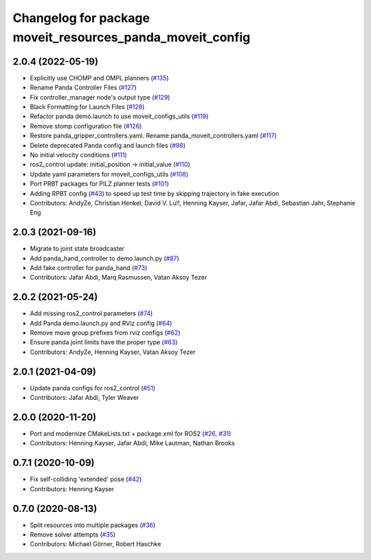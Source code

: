 ^^^^^^^^^^^^^^^^^^^^^^^^^^^^^^^^^^^^^^^^^^^^^^^^^^^^^^^^^^
Changelog for package moveit_resources_panda_moveit_config
^^^^^^^^^^^^^^^^^^^^^^^^^^^^^^^^^^^^^^^^^^^^^^^^^^^^^^^^^^

2.0.4 (2022-05-19)
------------------
* Explicitly use CHOMP and OMPL planners (`#135 <https://github.com/ros-planning/moveit_resources/issues/135>`_)
* Rename Panda Controller Files (`#127 <https://github.com/ros-planning/moveit_resources/issues/127>`_)
* Fix controller_manager node's output type (`#129 <https://github.com/ros-planning/moveit_resources/issues/129>`_)
* Black Formatting for Launch Files (`#128 <https://github.com/ros-planning/moveit_resources/issues/128>`_)
* Refactor panda demo.launch to use moveit_configs_utils (`#119 <https://github.com/ros-planning/moveit_resources/issues/119>`_)
* Remove stomp configuration file (`#126 <https://github.com/ros-planning/moveit_resources/issues/126>`_)
* Restore panda_gripper_controllers.yaml. Rename panda_moveit_controllers.yaml (`#117 <https://github.com/ros-planning/moveit_resources/issues/117>`_)
* Delete deprecated Panda config and launch files (`#98 <https://github.com/ros-planning/moveit_resources/issues/98>`_)
* No initial velocity conditions (`#111 <https://github.com/ros-planning/moveit_resources/issues/111>`_)
* ros2_control update: initial_position -> initial_value (`#110 <https://github.com/ros-planning/moveit_resources/issues/110>`_)
* Update yaml parameters for moveit_configs_utils (`#108 <https://github.com/ros-planning/moveit_resources/issues/108>`_)
* Port PRBT packages for PILZ planner tests (`#101 <https://github.com/ros-planning/moveit_resources/issues/101>`_)
* Adding RPBT config (`#43 <https://github.com/ros-planning/moveit_resources/issues/43>`_)
  to speed up test time by skipping trajectory in fake execution
* Contributors: AndyZe, Christian Henkel, David V. Lu!!, Henning Kayser, Jafar, Jafar Abdi, Sebastian Jahr, Stephanie Eng

2.0.3 (2021-09-16)
------------------
* Migrate to joint state broadcaster
* Add panda_hand_controller to demo.launch.py (`#87 <https://github.com/ros-planning/moveit_resources/issues/87>`_)
* Add fake controller for panda_hand (`#73 <https://github.com/ros-planning/moveit_resources/issues/73>`_)
* Contributors: Jafar Abdi, Marq Rasmussen, Vatan Aksoy Tezer

2.0.2 (2021-05-24)
------------------
* Add missing ros2_control parameters (`#74 <https://github.com/ros-planning/moveit_resources/issues/74>`_)
* Add Panda demo.launch.py and RViz config (`#64 <https://github.com/ros-planning/moveit_resources/issues/64>`_)
* Remove move group prefixes from rviz configs (`#62 <https://github.com/ros-planning/moveit_resources/issues/62>`_)
* Ensure panda joint limits have the proper type (`#63 <https://github.com/ros-planning/moveit_resources/issues/63>`_)
* Contributors: AndyZe, Henning Kayser, Vatan Aksoy Tezer

2.0.1 (2021-04-09)
------------------
* Update panda configs for ros2_control (`#51 <https://github.com/ros-planning/moveit_resources/issues/51>`_)
* Contributors: Jafar Abdi, Tyler Weaver

2.0.0 (2020-11-20)
------------------
* Port and modernize CMakeLists.txt + package.xml for ROS2 (`#26 <https://github.com/ros-planning/moveit_resources/issues/26>`_, `#31 <https://github.com/ros-planning/moveit_resources/issues/31>`_)
* Contributors: Henning Kayser, Jafar Abdi, Mike Lautman, Nathan Brooks

0.7.1 (2020-10-09)
------------------
* Fix self-colliding 'extended' pose (`#42 <https://github.com/ros-planning/moveit_resources/issues/42>`_)
* Contributors: Henning Kayser

0.7.0 (2020-08-13)
------------------
* Split resources into multiple packages (`#36 <https://github.com/ros-planning/moveit_resources/issues/36>`_)
* Remove solver attempts (`#35 <https://github.com/ros-planning/moveit_resources/issues/35>`_)
* Contributors: Michael Görner, Robert Haschke

